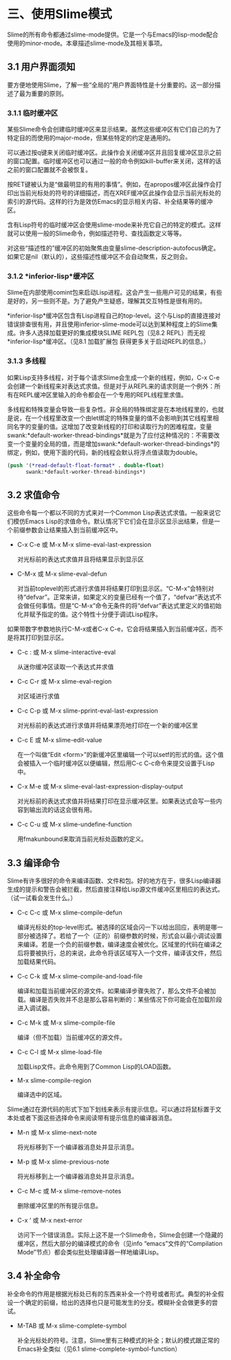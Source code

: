* 三、使用Slime模式


Slime的所有命令都通过slime-mode提供。它是一个与Emacs的lisp-mode配合使用的minor-mode。本章描述slime-mode及其相关事项。


** 3.1 用户界面须知


要方便地使用Slime，了解一些“全局的”用户界面特性是十分重要的。这一部分描述了最为重要的原则。


*** 3.1.1 临时缓冲区


某些Slime命令会创建临时缓冲区来显示结果。虽然这些缓冲区有它们自己的为了特定目的而使用的major-mode，但某些特定的约定是通用的。


可以通过按q键来关闭临时缓冲区。此操作会关闭缓冲区并且回复缓冲区显示之前的窗口配置。临时缓冲区也可以通过一般的命令例如kill-buffer来关闭，这样的话之前的窗口配置就不会被恢复。


按RET键被认为是“做最明显的有用的事情”。例如，在apropos缓冲区此操作会打印出当前光标处的符号的详细描述，而在XREF缓冲区此操作会显示当前光标处的索引的源代码。这样的行为是效仿Emacs的显示相关内容、补全结果等的缓冲区。


含有Lisp符号的临时缓冲区会使用slime-mode来补充它自己的特定的模式。这样就可以使用一般的Slime命令，例如描述符号、查找函数定义等等。


对这些“描述性的”缓冲区的初始聚焦由变量slime-description-autofocus确定。如果它是nil（默认的），这些描述性缓冲区不会自动聚焦，反之则会。


*** 3.1.2 *inferior-lisp*缓冲区


Slime在内部使用comint包来启动Lisp进程。这会产生一些用户可见的结果，有些是好的，另一些则不是。为了避免产生疑惑，理解其交互特性是很有用的。


*inferior-lisp*缓冲区包含有Lisp进程自己的top-level。这个与Lisp的直接连接对错误排查很有用，并且使用inferior-slime-mode可以达到某种程度上的Slime集成。许多人选择加载更好的集成模块SLIME REPL包（见8.2 REPL）而无视*inferior-lisp*缓冲区。（见8.1 加载扩展包 获得更多关于启动REPL的信息。）


*** 3.1.3 多线程


如果Lisp支持多线程，对于每个请求Slime会生成一个新的线程，例如，C-x C-e会创建一个新线程来对表达式求值。但是对于从REPL来的请求则是一个例外：所有在REPL缓冲区里输入的命令都会在一个专用的REPL线程里求值。


多线程和特殊变量会导致一些复杂性。非全局的特殊绑定是在本地线程里的，也就是说，在一个线程里改变一个由let绑定的特殊变量的值不会影响到其它线程里相同名字的变量的值。这增加了改变新线程的打印和读取行为的困难程度。变量swank:*default-worker-thread-bindings*就是为了应付这种情况的：不需要改变一个变量的全局的值，而是增加swank:*default-worker-thread-bindings*的绑定，例如，使用下面的代码，新的线程会默认将浮点值读取为double。


#+BEGIN_SRC emacs-lisp
(push '(*read-default-float-format* . double-float)
      swank:*default-worker-thread-bindings*)
#+END_SRC


** 3.2 求值命令


这些命令每一个都以不同的方式来对一个Common Lisp表达式求值。一般来说它们模仿Emacs Lisp的求值命令。默认情况下它们会在显示区显示出结果，但是一个前缀参数会让结果插入到当前缓冲区中。

- C-x C-e 或 M-x M-x slime-eval-last-expression

  对光标前的表达式求值并且将结果显示到显示区


- C-M-x 或 M-x slime-eval-defun
  
  对当前toplevel的形式进行求值并将结果打印到显示区。“C-M-x”会特别对待“defvar”。正常来讲，如果定义的变量已经有一个值了，“defvar”表达式不会做任何事情。但是“C-M-x”命令无条件的将“defvar”表达式里定义的值初始化并赋予指定的值。这个特性十分便于调试Lisp程序。


如果带数字参数地执行C-M-x或者C-x C-e，它会将结果插入到当前缓冲区，而不是将其打印到显示区。


- C-c : 或 M-x slime-interactive-eval

  从迷你缓冲区读取一个表达式并求值

- C-c C-r 或 M-x slime-eval-region

  对区域进行求值

- C-c C-p 或 M-x slime-pprint-eval-last-expression

  对光标前的表达式进行求值并将结果漂亮地打印在一个新的缓冲区里

- C-c E 或 M-x slime-edit-value

  在一个叫做“Edit <form>”的新缓冲区里编辑一个可以setf的形式的值。这个值会被插入一个临时缓冲区以便编辑，然后用C-c C-c命令来提交设置于Lisp中。

- C-x M-e 或 M-x slime-eval-last-expression-display-output
  
  对光标前的表达式求值并将结果打印在显示缓冲区里。如果表达式会写一些内容到输出流的话这会很有用。

- C-c C-u 或 M-x slime-undefine-function

  用fmakunbound来取消当前光标处函数的定义。


** 3.3 编译命令


Slime有许多很好的命令来编译函数、文件和包。好的地方在于，很多Lisp编译器生成的提示和警告会被拦截，然后直接注释给Lisp源文件缓冲区里相应的表达式。（试一试看会发生什么。）


- C-c C-c 或 M-x slime-compile-defun

  编译光标处的top-level形式。被选择的区域会闪一下以给出回应，表明是哪一部分被选择了。若给了一个（正的）前缀参数的时候，形式会以最小调试设置来编译。若是一个负的前缀参数，编译速度会被优化。区域里的代码在编译之后将要被执行，总的来说，此命令将该区域写入一个文件，编译该文件，然后加载结果代码。

- C-c C-k 或 M-x slime-compile-and-load-file
  
  编译和加载当前缓冲区的源文件。如果编译步骤失败了，那么文件不会被加载。编译是否失败并不总是那么容易判断的：某些情况下你可能会在加载阶段进入调试器。

- C-c M-k 或 M-x slime-compile-file

  编译（但不加载）当前缓冲区的源文件。

- C-c C-l 或 M-x slime-load-file

  加载Lisp文件。此命令用到了Common Lisp的LOAD函数。

- M-x slime-compile-region

  编译选中的区域。


Slime通过在源代码的形式下加下划线来表示有提示信息。可以通过将鼠标置于文本处或者下面这些选择命令来阅读带有提示信息的编译器消息。


- M-n 或 M-x slime-next-note

  将光标移到下一个编译器消息处并显示消息。

- M-p 或 M-x slime-previous-note

  将光标移到上一个编译器消息处并显示消息。

- C-c M-c 或 M-x slime-remove-notes

  删除缓冲区里的所有提示信息。

- C-x ‘ 或 M-x next-error

  访问下一个错误消息。实际上这不是一个Slime命令，Slime会创建一个隐藏的缓冲区，然后大部分的编译模式的命令（见info “emacs”文件的“Compilation Mode”节点）都会类似批处理编译器一样地编译Lisp。



** 3.4 补全命令


补全命令的作用是根据光标处已有的东西来补全一个符号或者形式。典型的补全假设一个确定的前缀，给出的选择也只是可能发生的分支。模糊补全会做更多的尝试。


- M-TAB 或 M-x slime-complete-symbol

  补全光标处的符号。注意，Slime里有三种模式的补全；默认的模式跟正常的Emacs补全类似（见6.1 slime-complete-symbol-function）



